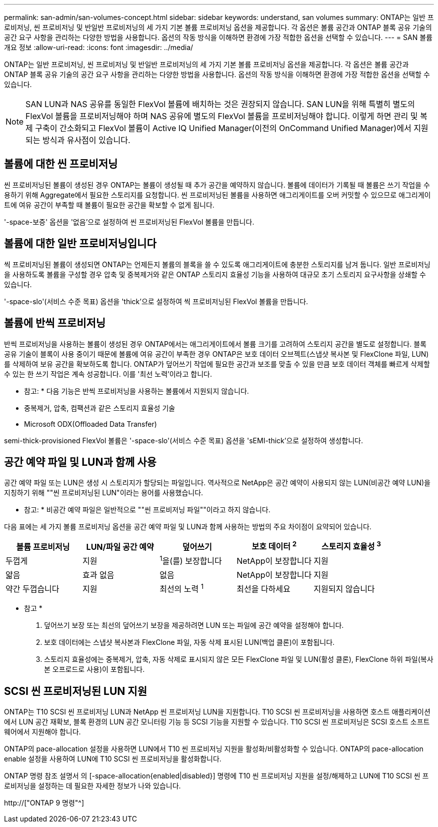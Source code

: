 ---
permalink: san-admin/san-volumes-concept.html 
sidebar: sidebar 
keywords: understand, san volumes 
summary: ONTAP는 일반 프로비저닝, 씬 프로비저닝 및 반일반 프로비저닝의 세 가지 기본 볼륨 프로비저닝 옵션을 제공합니다. 각 옵션은 볼륨 공간과 ONTAP 블록 공유 기술의 공간 요구 사항을 관리하는 다양한 방법을 사용합니다. 옵션의 작동 방식을 이해하면 환경에 가장 적합한 옵션을 선택할 수 있습니다. 
---
= SAN 볼륨 개요 정보
:allow-uri-read: 
:icons: font
:imagesdir: ../media/


[role="lead"]
ONTAP는 일반 프로비저닝, 씬 프로비저닝 및 반일반 프로비저닝의 세 가지 기본 볼륨 프로비저닝 옵션을 제공합니다. 각 옵션은 볼륨 공간과 ONTAP 블록 공유 기술의 공간 요구 사항을 관리하는 다양한 방법을 사용합니다. 옵션의 작동 방식을 이해하면 환경에 가장 적합한 옵션을 선택할 수 있습니다.

[NOTE]
====
SAN LUN과 NAS 공유를 동일한 FlexVol 볼륨에 배치하는 것은 권장되지 않습니다. SAN LUN을 위해 특별히 별도의 FlexVol 볼륨을 프로비저닝해야 하며 NAS 공유에 별도의 FlexVol 볼륨을 프로비저닝해야 합니다. 이렇게 하면 관리 및 복제 구축이 간소화되고 FlexVol 볼륨이 Active IQ Unified Manager(이전의 OnCommand Unified Manager)에서 지원되는 방식과 유사점이 있습니다.

====


== 볼륨에 대한 씬 프로비저닝

씬 프로비저닝된 볼륨이 생성된 경우 ONTAP는 볼륨이 생성될 때 추가 공간을 예약하지 않습니다. 볼륨에 데이터가 기록될 때 볼륨은 쓰기 작업을 수용하기 위해 Aggregate에서 필요한 스토리지를 요청합니다. 씬 프로비저닝된 볼륨을 사용하면 애그리게이트를 오버 커밋할 수 있으므로 애그리게이트에 여유 공간이 부족할 때 볼륨이 필요한 공간을 확보할 수 없게 됩니다.

'-space-보증' 옵션을 '없음'으로 설정하여 씬 프로비저닝된 FlexVol 볼륨을 만듭니다.



== 볼륨에 대한 일반 프로비저닝입니다

씩 프로비저닝된 볼륨이 생성되면 ONTAP는 언제든지 볼륨의 블록을 쓸 수 있도록 애그리게이트에 충분한 스토리지를 남겨 둡니다. 일반 프로비저닝을 사용하도록 볼륨을 구성할 경우 압축 및 중복제거와 같은 ONTAP 스토리지 효율성 기능을 사용하여 대규모 초기 스토리지 요구사항을 상쇄할 수 있습니다.

'-space-slo'(서비스 수준 목표) 옵션을 'thick'으로 설정하여 씩 프로비저닝된 FlexVol 볼륨을 만듭니다.



== 볼륨에 반씩 프로비저닝

반씩 프로비저닝을 사용하는 볼륨이 생성된 경우 ONTAP에서는 애그리게이트에서 볼륨 크기를 고려하여 스토리지 공간을 별도로 설정합니다. 블록 공유 기술이 블록이 사용 중이기 때문에 볼륨에 여유 공간이 부족한 경우 ONTAP은 보호 데이터 오브젝트(스냅샷 복사본 및 FlexClone 파일, LUN)를 삭제하여 보유 공간을 확보하도록 합니다. ONTAP가 덮어쓰기 작업에 필요한 공간과 보조를 맞출 수 있을 만큼 보호 데이터 객체를 빠르게 삭제할 수 있는 한 쓰기 작업은 계속 성공합니다. 이를 '최선 노력'이라고 합니다.

* 참고: * 다음 기능은 반씩 프로비저닝을 사용하는 볼륨에서 지원되지 않습니다.

* 중복제거, 압축, 컴팩션과 같은 스토리지 효율성 기술
* Microsoft ODX(Offloaded Data Transfer)


semi-thick-provisioned FlexVol 볼륨은 '-space-slo'(서비스 수준 목표) 옵션을 'sEMI-thick'으로 설정하여 생성합니다.



== 공간 예약 파일 및 LUN과 함께 사용

공간 예약 파일 또는 LUN은 생성 시 스토리지가 할당되는 파일입니다. 역사적으로 NetApp은 공간 예약이 사용되지 않는 LUN(비공간 예약 LUN)을 지칭하기 위해 ""씬 프로비저닝된 LUN"이라는 용어를 사용했습니다.

* 참고: * 비공간 예약 파일은 일반적으로 ""씬 프로비저닝 파일""이라고 하지 않습니다.

다음 표에는 세 가지 볼륨 프로비저닝 옵션을 공간 예약 파일 및 LUN과 함께 사용하는 방법의 주요 차이점이 요약되어 있습니다.

[cols="5*"]
|===
| 볼륨 프로비저닝 | LUN/파일 공간 예약 | 덮어쓰기 | 보호 데이터 ^2^ | 스토리지 효율성 ^3^ 


 a| 
두껍게
 a| 
지원
 a| 
^1^을(를) 보장합니다
 a| 
NetApp이 보장합니다
 a| 
지원



 a| 
얇음
 a| 
효과 없음
 a| 
없음
 a| 
NetApp이 보장합니다
 a| 
지원



 a| 
약간 두껍습니다
 a| 
지원
 a| 
최선의 노력 ^1^
 a| 
최선을 다하세요
 a| 
지원되지 않습니다

|===
* 참고 *

. 덮어쓰기 보장 또는 최선의 덮어쓰기 보장을 제공하려면 LUN 또는 파일에 공간 예약을 설정해야 합니다.
. 보호 데이터에는 스냅샷 복사본과 FlexClone 파일, 자동 삭제 표시된 LUN(백업 클론)이 포함됩니다.
. 스토리지 효율성에는 중복제거, 압축, 자동 삭제로 표시되지 않은 모든 FlexClone 파일 및 LUN(활성 클론), FlexClone 하위 파일(복사본 오프로드로 사용)이 포함됩니다.




== SCSI 씬 프로비저닝된 LUN 지원

ONTAP는 T10 SCSI 씬 프로비저닝 LUN과 NetApp 씬 프로비저닝 LUN을 지원합니다. T10 SCSI 씬 프로비저닝을 사용하면 호스트 애플리케이션에서 LUN 공간 재확보, 블록 환경의 LUN 공간 모니터링 기능 등 SCSI 기능을 지원할 수 있습니다. T10 SCSI 씬 프로비저닝은 SCSI 호스트 소프트웨어에서 지원해야 합니다.

ONTAP의 pace-allocation 설정을 사용하면 LUN에서 T10 씬 프로비저닝 지원을 활성화/비활성화할 수 있습니다. ONTAP의 pace-allocation enable 설정을 사용하여 LUN에 T10 SCSI 씬 프로비저닝을 활성화합니다.

ONTAP 명령 참조 설명서 의 [-space-allocation{enabled|disabled}] 명령에 T10 씬 프로비저닝 지원을 설정/해제하고 LUN에 T10 SCSI 씬 프로비저닝을 설정하는 데 필요한 자세한 정보가 나와 있습니다.

http://["ONTAP 9 명령"^]
